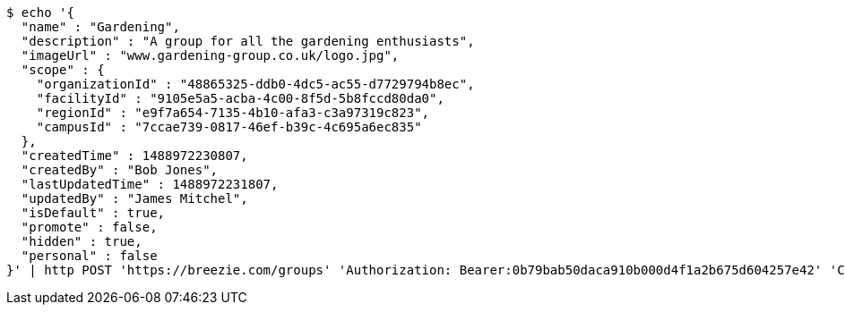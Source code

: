 [source,bash]
----
$ echo '{
  "name" : "Gardening",
  "description" : "A group for all the gardening enthusiasts",
  "imageUrl" : "www.gardening-group.co.uk/logo.jpg",
  "scope" : {
    "organizationId" : "48865325-ddb0-4dc5-ac55-d7729794b8ec",
    "facilityId" : "9105e5a5-acba-4c00-8f5d-5b8fccd80da0",
    "regionId" : "e9f7a654-7135-4b10-afa3-c3a97319c823",
    "campusId" : "7ccae739-0817-46ef-b39c-4c695a6ec835"
  },
  "createdTime" : 1488972230807,
  "createdBy" : "Bob Jones",
  "lastUpdatedTime" : 1488972231807,
  "updatedBy" : "James Mitchel",
  "isDefault" : true,
  "promote" : false,
  "hidden" : true,
  "personal" : false
}' | http POST 'https://breezie.com/groups' 'Authorization: Bearer:0b79bab50daca910b000d4f1a2b675d604257e42' 'Content-Type:application/json'
----